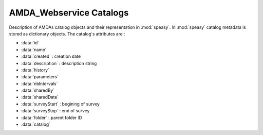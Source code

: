 .. _amda-catalogs-label:

AMDA_Webservice Catalogs
-------------

Description of AMDAs catalog objects and their representation in :mod:`speasy`. In :mod:`speasy`
catalog metadata is stored as dictionary objects. The catalog's attributes are :

* :data:`id`
* :data:`name`
* :data:`created` : creation date
* :data:`description` : description string
* :data:`history`
* :data:`parameters`
* :data:`nbIntervals`
* :data:`sharedBy`
* :data:`sharedDate`
* :data:`surveyStart` : begining of survey
* :data:`surveyStop` : end of survey
* :data:`folder` : parent folder ID
* :data:`catalog`


